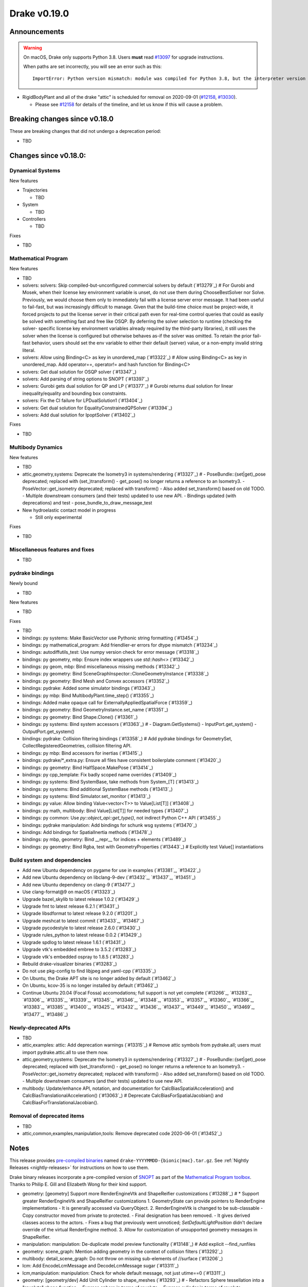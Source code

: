 *************
Drake v0.19.0
*************

Announcements
-------------

.. warning::

  On macOS, Drake only supports Python 3.8.  Users **must** read `#13097`_ for
  upgrade instructions.

  When paths are set incorrectly, you will see an error such as this::

      ImportError: Python version mismatch: module was compiled for Python 3.8, but the interpreter version is incompatible: 3.7.7

* RigidBodyPlant and all of the drake "attic" is scheduled for removal on
  2020-09-01 (`#12158`_, `#13030`_).

  * Please see `#12158`_ for details of the timeline, and let us know if this
    will cause a problem.

Breaking changes since v0.18.0
------------------------------

These are breaking changes that did not undergo a deprecation period:

* TBD

Changes since v0.18.0:
----------------------

Dynamical Systems
~~~~~~~~~~~~~~~~~

New features

* Trajectories

  * TBD

* System

  * TBD

* Controllers

  * TBD

Fixes

* TBD

Mathematical Program
~~~~~~~~~~~~~~~~~~~~

New features

* TBD
* solvers: solvers: Skip compiled-but-unconfigured commercial solvers by default (`#13279`_)  # For Gurobi and Mosek, when their license key environment variable is unset, do not use them during ChooseBestSolver nor Solve. Previously, we would choose them only to immediately fail with a license server error message. It had been useful to fail-fast, but was increasingly difficult to manage. Given that the build-time choice must be project-wide, it forced projects to put the license server in their critical path even for real-time control queries that could as easily be solved with something fast and free like OSQP. By deferring the solver selection to runtime (checking the solver- specific license key environment variables already required by the third-party libraries), it still uses the solver when the license is configured but otherwise behaves as-if the solver was omitted. To retain the prior fail-fast behavior, users should set the env variable to either their default (server) value, or a non-empty invalid string literal.
* solvers: Allow using Binding<C> as key in unordered_map (`#13322`_)  # Allow using Binding<C> as key in unordered_map. Add operator==, operator!= and hash function for Binding<C>
* solvers: Get dual solution for OSQP solver (`#13347`_)
* solvers: Add parsing of string options to SNOPT (`#13397`_)
* solvers: Gurobi gets dual solution for QP and LP (`#13377`_)  # Gurobi returns dual solution for linear inequality/equality and bounding box constraints.
* solvers: Fix the CI failure for LPDualSolution1 (`#13404`_)
* solvers: Get dual solution for EqualityConstrainedQPSolver (`#13394`_)
* solvers: Add dual solution for IpoptSolver (`#13402`_)

Fixes

* TBD

Multibody Dynamics
~~~~~~~~~~~~~~~~~~

New features

* TBD
* attic,geometry,systems: Deprecate the Isometry3 in systems/rendering (`#13327`_)  # - PoseBundle::{set|get)_pose deprecated; replaced with (set_)transform() - get_pose() no longer returns a reference to an Isometry3. - PoseVector::get_isometry deprecated; replaced with transform() - Also added set_transform() based on old TODO. - Multiple downstream consumers (and their tests) updated to use new API. - Bindings updated (with deprecations) and test - pose_bundle_to_draw_message_test

* New hydroelastic contact model in progress

  * Still only experimental

Fixes

* TBD

Miscellaneous features and fixes
~~~~~~~~~~~~~~~~~~~~~~~~~~~~~~~~

* TBD

pydrake bindings
~~~~~~~~~~~~~~~~

Newly bound

* TBD

New features

* TBD

Fixes

* TBD
* bindings: py systems: Make BasicVector use Pythonic string formatting (`#13454`_)
* bindings: py mathematical_program: Add friendlier-er errors for dtype mismatch (`#13234`_)
* bindings: autodiffutils_test: Use numpy version check for error message (`#13318`_)
* bindings: py geometry, mbp: Ensure index wrappers use `std::hash<>` (`#13342`_)
* bindings: py geom, mbp: Bind miscellaneous missing methods (`#13342`_)
* bindings: py geometry: Bind SceneGraphInspector::CloneGeometryInstance (`#13338`_)
* bindings: py geometry: Bind Mesh and Convex accessors (`#13352`_)
* bindings: pydrake: Added some simulator bindings (`#13343`_)
* bindings: py mbp: Bind MultibodyPlant.time_step() (`#13355`_)
* bindings: Added make opaque call for ExternallyAppliedSpatialForce (`#13359`_)
* bindings: py geometry: Bind GeometryInstance.set_name (`#13351`_)
* bindings: py geometry: Bind Shape.Clone() (`#13361`_)
* bindings: py systems: Bind system accessors (`#13363`_)  # - Diagram.GetSystems() - InputPort.get_system() - OutputPort.get_system()
* bindings: pydrake: Collision filtering bindings (`#13358`_)  # Add pydrake bindings for GeometrySet, CollectRegisteredGeometries, collision filtering API.
* bindings: py mbp: Bind accessors for inertias (`#13415`_)
* bindings: pydrake/*_extra.py: Ensure all files have consistent boilerplate comment (`#13420`_)
* bindings: py geometry: Bind HalfSpace.MakePose (`#13414`_)
* bindings: py cpp_template: Fix badly scoped name overrides (`#13409`_)
* bindings: py systems: Bind SystemBase, take methods from System_[T] (`#13413`_)
* bindings: py systems: Bind additional SystemBase methods (`#13413`_)
* bindings: py systems: Bind Simulator.set_monitor (`#13413`_)
* bindings: py value: Allow binding Value<vector<T>> to Value[List[T]] (`#13408`_)
* bindings: py math, multibody: Bind Value[List[T]] for needed types (`#13407`_)
* bindings: py common: Use `py::object_api::get_type()`, not indirect Python C++ API (`#13455`_)
* bindings: pydrake manipulation: Add bindings for schunk wsg systems (`#13470`_)
* bindings: Add bindings for SpatialInertia methods (`#13478`_)
* bindings: py mbp, geometry: Bind __repr__ for indices + elements (`#13489`_)
* bindings: py geometry: Bind Rgba, test with GeometryProperties (`#13443`_)  # Explicitly test Value[] instantiations

Build system and dependencies
~~~~~~~~~~~~~~~~~~~~~~~~~~~~~

* Add new Ubuntu dependency on pygame for use in examples (`#13381`_, `#13422`_)
* Add new Ubuntu dependency on libclang-9-dev (`#13432`_, `#13437`_, `#13451`_)
* Add new Ubuntu dependency on clang-9 (`#13477`_)
* Use clang-format@9 on macOS (`#13323`_)
* Upgrade bazel_skylib to latest release 1.0.2 (`#13429`_)
* Upgrade fmt to latest release 6.2.1 (`#13431`_)
* Upgrade libsdformat to latest release 9.2.0 (`#13201`_)
* Upgrade meshcat to latest commit (`#13433`_, `#13467`_)
* Upgrade pycodestyle to latest release 2.6.0 (`#13430`_)
* Upgrade rules_python to latest release 0.0.2 (`#13429`_)
* Upgrade spdlog to latest release 1.6.1 (`#13431`_)
* Upgrade vtk's embedded embree to 3.5.2 (`#13283`_)
* Upgrade vtk's embedded ospray to 1.8.5 (`#13283`_)
* Rebuild drake-visualizer binaries (`#13283`_)
* Do not use pkg-config to find libjpeg and yaml-cpp (`#13335`_)
* On Ubuntu, the Drake APT site is no longer added by default (`#13462`_)
* On Ubuntu, kcov-35 is no longer installed by default (`#13462`_)
* Continue Ubuntu 20.04 (Focal Fossa) accomodations; full support is not yet
  complete (`#13266`_, `#13283`_, `#13306`_, `#13335`_, `#13339`_, `#13345`_,
  `#13346`_, `#13348`_, `#13353`_, `#13357`_, `#13360`_, `#13366`_, `#13383`_,
  `#13385`_, `#13400`_, `#13425`_, `#13432`_, `#13436`_, `#13437`_, `#13449`_,
  `#13450`_, `#13469`_, `#13477`_, `#13486`_)

Newly-deprecated APIs
~~~~~~~~~~~~~~~~~~~~~

* TBD
* attic,examples: attic: Add deprecation warnings (`#13315`_)  # Remove attic symbols from pydrake.all; users must import pydrake.attic.all to use them now.
* attic,geometry,systems: Deprecate the Isometry3 in systems/rendering (`#13327`_)  # - PoseBundle::{set|get)_pose deprecated; replaced with (set_)transform() - get_pose() no longer returns a reference to an Isometry3. - PoseVector::get_isometry deprecated; replaced with transform() - Also added set_transform() based on old TODO. - Multiple downstream consumers (and their tests) updated to use new API.
* multibody: Update/enhance API, notation, and documentation for CalcBiasSpatialAcceleration() and CalcBiasTranslationalAcceleration() (`#13063`_)  # Deprecate CalcBiasForSpatialJacobian() and CalcBiasForTranslationalJacobian().

Removal of deprecated items
~~~~~~~~~~~~~~~~~~~~~~~~~~~

* TBD
* attic,common,examples,manipulation,tools: Remove deprecated code 2020-06-01 (`#13452`_)

Notes
-----

This release provides `pre-compiled binaries
<https://github.com/RobotLocomotion/drake/releases/tag/v0.19.0>`__ named
``drake-YYYYMMDD-{bionic|mac}.tar.gz``. See :ref:`Nightly Releases
<nightly-releases>` for instructions on how to use them.

Drake binary releases incorporate a pre-compiled version of `SNOPT
<https://ccom.ucsd.edu/~optimizers/solvers/snopt/>`__ as part of the
`Mathematical Program toolbox
<https://drake.mit.edu/doxygen_cxx/group__solvers.html>`__. Thanks to
Philip E. Gill and Elizabeth Wong for their kind support.

.. _#12158: https://github.com/RobotLocomotion/drake/pull/12158
.. _#13030: https://github.com/RobotLocomotion/drake/pull/13030
.. _#13097: https://github.com/RobotLocomotion/drake/pull/13097

..
  Current oldest_commit 2abfd8cce26317556ac54fd3dc63cb57de4480d6 (inclusive).
  Current newest_commit 324f5746358be0f78bda73b722ba7ae749ea1557 (inclusive).

* geometry: [geometry] Support more RenderEngineVtk and ShapeReifier customizations (`#13288`_)  # * Support greater RenderEngineVtk and ShapeReifier customizations 1. GeometryState can provide pointers to RenderEngine implementations - It is generally accessed via QueryObject. 2. RenderEngineVtk is changed to be sub-classable - Copy constructor moved from private to protected. - Final designation has been removed. - It gives derived classes access to the actors. - Fixes a bug that previously went unnoticed; `SetDefaultLightPosition` didn't declare override of the virtual RenderEngine method. 3. Allow for customization of unsupported geometry messages in ShapeReifier.
* manipulation: manipulation: De-duplicate model preview functionality (`#13148`_)  # Add explicit --find_runfiles
* geometry: scene_graph: Mention adding geometry in the context of collision filters (`#13292`_)
* multibody: detail_scene_graph: Do not throw on missing sub-elements of //surface (`#13206`_)
* lcm: Add EncodeLcmMessage and DecodeLcmMessage sugar (`#13311`_)
* lcm,manipulation: manipulation: Check for whole default message, not just utime==0 (`#13311`_)
* geometry: [geometry/dev] Add Unit Cylinder to shape_meshes (`#13293`_)  # - Refactors Sphere tessellation into a "revolute" shape function. - Express sphere in terms of revolute. - Express cylinder in terms of revolute.
* systems: Removes dead code; IntegratorBase::InitializeAccuracy() (`#12624`_)
* attic,doc,examples,multibody: [doc] Remove the incorrect drakeURDF.[xpr|xsd] (`#13326`_)  # The schema defined in drakeURDF.xsd is significantly out of date. We don't have the time or resources to bring it up to date. For now, we'll just remove it so as to avoid the suggestion that it is reliable. It can always be resurrected from git when it becomes a priority. This also removes references to the file.
* geometry: query_object: Update doc to warn about ignoring Mesh shapes (`#13331`_)  # Clarify that this does not apply to the Convex shape class
* manipulation: Fix a bug calculating the joint index in RobotPlanInterpolator (`#13325`_)  # I suspect this has been present since the initial converstion from RBT->MBP.
* examples,manipulation: Make most of the move_iiwa_ee demo reusable (`#13325`_)
* examples: Rewrite move_jaco_ee to use ConstraintRelaxingIk (`#13325`_)
* manipulation: Disable move_ik_demo_test case which causes timeouts (`#13344`_)
* multibody: mbp: Add GetDefaultFreeBodyPose (`#13342`_)
* geometry: geometry: Add SceneGraphInspector::CloneGeometryInstance (`#13338`_)
* geometry: [dev] Add HalfSpace and Box generation to shape_meshes.* (`#13334`_)  # - Modify RenderEngineGl to make use of the shapes.
* multibody: Guidance for picking bushing stiffness/damping constants (`#13106`_)  # Provide suggestions for how to pick stiffness/damping constants for the bushing element.
* examples: Strandbeest example (`#13302`_)  # Adds strandbeest example.
* examples,systems: primitives: Offer DiscreteDerivative option to disable transient (`#13336`_)
* examples: Updates rolling sphere demo configurability (`#13349`_)  # Use MakeSimulatorFromGflags() and PrintSimulatorStatistics()
* multibody: Updates the developer notes of MBP::RegisterGeometry() (`#13014`_)  # * Updates the developer notes of MBP::RegisterGeometry() to reflect the fact that all bodies have a FrameId.
* examples: Fix missing member in ManipulationStationHardwareInterface (`#13372`_)  # The teleop scripts in examples/manipulation_station work over LCM again.
* systems: systems: Luenberger observer uses cache entries (`#13307`_)  # instead of mutable member variables. related to #13131
* tutorials: Add a tutorial on updating costs/constraints in mathematical program (`#13328`_)  # Add a tutorial on updating costs/constraints in mathematical program.
* examples: manipulation_station: Put code into main() functions (`#13378`_)  # This makes all three demo teleop programs share a coding style, which will make it easier to start to de-duplicate their copied code and add tests. (It's also un-pythonic to write main code outside of functions.)
* examples: manipulation_station: Add initialization regression tests (`#13380`_)
* multibody: Implements spatial velocity and acceleration ports (`#13364`_)
* systems: Suppress symbolic feedthrough check if non-default output prerequisites were specified (`#13370`_)  # * Suppress symbolic feedthrough check if non-default output prereqs. Also re-enables symbolic for the finite horizon linear quadratic regulator.
* multibody: Revert "Implements spatial velocity and acceleration ports" (`#13399`_)  # This reverts commit 546c40294430b1e2b3e1ce5e9b398853008e5f8c.
* examples,manipulation: manipulation: Use input (not parameter) for no-op IIWA command (`#13340`_)  # This changes the iiwa- and wsg-related classes; similar classes such as jaco are unchanged.
* multibody: Migrating Jacobian tests (`#13390`_)  # Migrates MBT::CalcBiasTranslationalAcceleration() tests from MBTree to MBPlant tests.
* attic: Disable global_inverse_kinematics_feasible_posture_test in debug (`#13412`_)  # This test consistently times out for everything-debug builds. As it is "attic + dev" code, switch off the test for debug builds.
* multibody: Enable kinematics computations on models with zero dofs (`#13405`_)  # * Enables kinematics for models with zero dofs.
* multibody: parsing: Work around some GCC 8 maybe-uninitialized warnings (`#13418`_)
* multibody: Implements spatial velocity and acceleration ports (`#13423`_)
* multibody: Move CalcBiasSpatialAcceleration() test from multibody_tree_test.cc to multibody_plant_jacobians_test.cc (`#13411`_)  # * Move test from multibody_tree_test.cc to multibody_plant_jacobians_test.cc
* tools: Do not add pydrake stub if pydrake already on path (`#13428`_)
* common: value: Disallow cv/ref/array/pointer types (`#13444`_)
* multibody: Allows calling MBP::set_penetration_allowance() pre-finalize (`#13435`_)
* systems: VIE Integrator should reset cached matrices when user changes Jacobian scheme (`#13392`_)  # * VelocityImplicitEulerIntegrator should reset cached matrices when user changes the Jacobian scheme. 1) This commit fixes issue #13069, where the VelocityImplicitEulerIntegrator still keeps an old Jacobian after the computation scheme changes. 2) This change also adds a line to simulator print stats to print the number of derivative evaluations for explicit integrators; otherwise, there is no metric on how much work explicit integrators are performing.
* tools: drake_visualizer: Add `limit_clipping_range` script (`#13447`_)
* systems: Use Eigen's formatting in VectorBase::operator<<() output (`#13365`_, `#13384`_, `#13464`_)
* geometry: geometry: Add basic Rgba class (`#13441`_)
* multibody: Fix loading multiple model instances with collision filter groups (`#13472`_)
* systems: Make CalcNextUpdateTime() "right now" returns work during initialization (`#13438`_)
* multibody: plant/images: Update Coulomb friction plot label (`#13485`_)
* geometry,multibody: geometry_properties: Store diffuse color using Rgba, not Vector4d (`#13456`_)
* geometry: [render] Move support functionality from dev into gl_renderer (`#13481`_)  # - Move shape meshes out of dev - Update build for the moved files.
